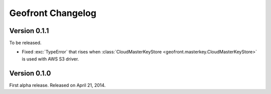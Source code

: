 Geofront Changelog
==================

Version 0.1.1
-------------

To be released.

- Fixed :exc:`TypeError` that rises when :class:`CloudMasterKeyStore
  <geofront.masterkey.CloudMasterKeyStore>` is used with AWS S3 driver.


Version 0.1.0
-------------

First alpha release.  Released on April 21, 2014.
